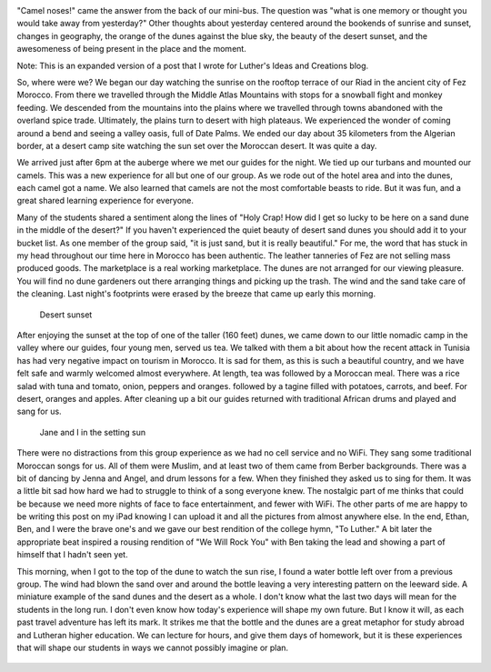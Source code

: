 .. title: A Night in the Desert
.. slug: a-night-in-the-desert
.. date: 2015-04-01
.. tags: Travel, Morocco
.. link: 
.. description: Being in the moment on a camel, in the desert
.. type:  text


.. image:: /images/Desert/fezsunrise.jpg

"Camel noses!" came the answer from the back of our mini-bus. The question was "what is one memory or thought you would take away from yesterday?"  Other thoughts about yesterday  centered around the bookends of sunrise and sunset,  changes in geography, the orange of the dunes against the blue sky, the beauty of the desert sunset, and the awesomeness of being present in the place and the moment.

Note:  This is an expanded version of a post that I wrote for Luther's Ideas and Creations blog.

.. image:: /images/Desert/oasis.jpg
   :width: 200px
   :align: right

So, where were we?  We began our day watching the sunrise on the rooftop terrace of our Riad in the ancient city of Fez Morocco.  From there we travelled through the Middle Atlas Mountains with stops for a snowball fight and monkey feeding.  We descended from the mountains into the plains where we travelled through towns abandoned with the overland spice trade.  Ultimately, the plains turn to desert with high plateaus.  We experienced the wonder of coming around a bend and seeing a valley oasis, full of Date Palms. We ended our day about 35 kilometers from the Algerian border, at a desert camp site watching the sun set over the Moroccan desert.  It was quite a day.

We arrived just after 6pm at the auberge where we met our guides for the night.  We tied up our turbans and mounted our camels.  This was a new experience for all but one of our group.  As we rode out of the hotel area and into the dunes, each camel got a name.   We also learned that camels are not the most comfortable beasts to ride.  But it was fun, and a great shared learning experience for everyone.

Many of the students shared a sentiment along the lines of "Holy Crap!  How did I get so lucky to be here on a sand dune in the middle of the desert?"  If you haven't experienced the quiet beauty of desert sand dunes you should add it to your bucket list.  As one member of the group said, "it is just sand, but it is really beautiful."  For me, the word that has stuck in my head throughout our time here in Morocco has been authentic.  The leather tanneries of Fez are not selling mass produced goods.  The marketplace is a real working marketplace.  The dunes are not arranged for our viewing pleasure. You will find no dune gardeners out there arranging things and picking up the trash.  The wind and the sand take care of the cleaning.  Last night's footprints were erased by the breeze that came up early this morning.

.. figure:: /images/Desert/desertsunset.jpg

   Desert sunset

After enjoying the sunset at the top of one of the taller (160 feet) dunes, we came down to our little nomadic camp in the valley where our guides, four young men, served us tea.  We talked with them a bit about how the recent attack in Tunisia has had very negative impact on tourism in Morocco.   It is sad for them, as this is such a  beautiful country, and we have felt safe and warmly welcomed almost everywhere.  At length, tea was followed by a Moroccan meal.  There was a rice salad with tuna and tomato, onion, peppers and oranges.  followed by a tagine filled with potatoes, carrots, and beef.  For desert, oranges and apples.  After cleaning up a bit our guides returned with traditional African drums and played and sang for us.

.. figure:: /images/Desert/bradjanesunset.jpg

   Jane and I in the setting sun

There were no distractions from this group experience as we had no cell service and no WiFi.  They sang some traditional Moroccan songs for us.  All of them were Muslim, and at least two of them came from Berber backgrounds.   There was a bit of dancing by Jenna and Angel, and drum lessons for a few.   When they finished they asked us to sing for them.  It was a little bit sad how hard we had to struggle to think of a song everyone knew.  The nostalgic part of me thinks that could be because we need more nights of face to face entertainment, and fewer with WiFi.  The other parts of me are happy to be writing this post on my iPad knowing I can upload it and all the pictures from almost anywhere else.  In the end, Ethan, Ben, and I were the brave one's and we gave our best rendition of  the college hymn, "To Luther."   A bit later the appropriate beat inspired a rousing rendition of "We Will Rock You"  with Ben taking the lead and showing  a part of himself that I hadn't seen yet.

.. image:: /images/Desert/luther.jpg
   :width: 200px
   :align: left

This morning, when I got to the top of the dune to watch the sun rise, I found a water bottle left over from a previous group.  The wind had blown the sand over and around the bottle leaving a very interesting pattern on the leeward side.   A miniature example of the sand dunes and the desert as a whole.  I don't know what the last two days will mean for the students in the long run.  I don't even know how today's experience will shape my own future.  But I know it will, as each past travel adventure has left its mark.  It strikes me that the  bottle and the dunes are a great metaphor for study abroad and Lutheran higher education.  We can lecture for hours, and give them days of homework,  but it is these experiences that will shape our students in ways we cannot possibly imagine or plan.

.. figure:: /images/Desert/cameltrain.jpg


 